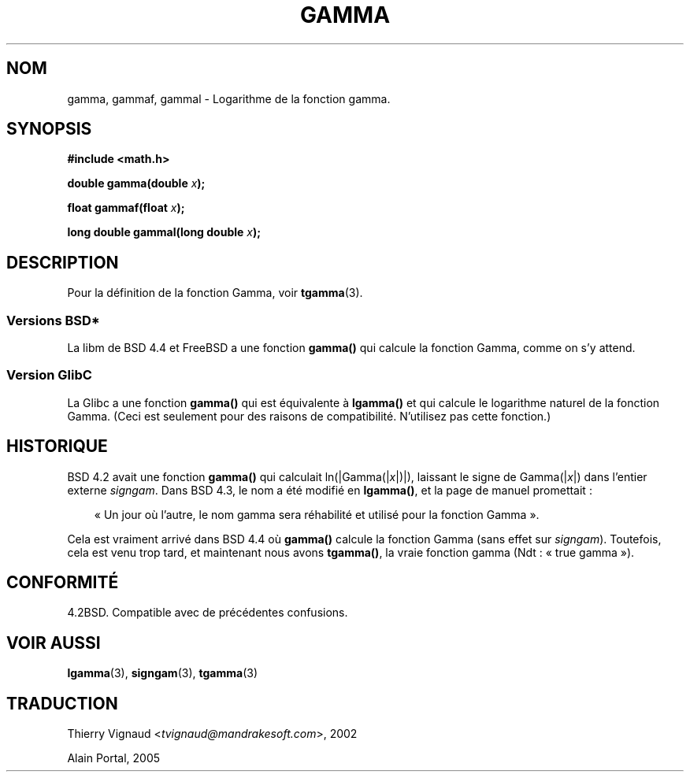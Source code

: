 .\" Copyright 2002 Walter Harms (walter.harms@informatik.uni-oldenburg.de)
.\" Distributed under GPL
.\"
.\" Modified 2003-11-18, aeb: historical remarks
.\"
.\" Màj 21/07/2003 LDP-1.56
.\" Màj 06/07/2005 LDP-1.62
.\" Màj 20/07/2005 LDP-1.64
.\"
.TH GAMMA 3 "21 juillet 2003" LDP "Manuel du programmeur Linux"
.SH NOM
gamma, gammaf, gammal \- Logarithme de la fonction gamma.
.SH SYNOPSIS
.B #include <math.h>
.sp
.BI "double gamma(double " x ");"
.sp
.BI "float gammaf(float " x ");"
.sp
.BI "long double gammal(long double " x ");"
.sp
.SH DESCRIPTION
Pour la définition de la fonction Gamma, voir
.BR tgamma (3).
.PP
.SS "Versions BSD*"
La libm de BSD 4.4 et FreeBSD a une fonction
.B gamma()
qui calcule la fonction Gamma, comme on s'y attend.
.SS "Version GlibC"
La Glibc a une fonction
.B gamma()
qui est équivalente à
.B lgamma()
et qui calcule le logarithme naturel de la fonction Gamma.
(Ceci est seulement pour des raisons de compatibilité. N'utilisez pas
cette fonction.)
.SH HISTORIQUE
BSD 4.2 avait une fonction
.B gamma()
qui calculait
.RI ln(|Gamma(| x |)|),
laissant le signe de
.RI Gamma(| x |)
dans l'entier externe
.IR signgam .
Dans BSD 4.3, le nom a été modifié en
.BR lgamma() ,
et la page de manuel promettait\ :
.sp
.in +3
«\ Un jour où l'autre, le nom gamma sera réhabilité et utilisé pour la
fonction Gamma\ ».
.in
.sp
Cela est vraiment arrivé dans BSD 4.4 où
.B gamma()
calcule la fonction Gamma (sans effet sur
.IR signgam ).
Toutefois, cela est venu trop tard, et maintenant nous avons
.BR tgamma() ,
la vraie fonction gamma (Ndt\ : «\ true gamma\ »).
.\" The FreeBSD man page says about gamma() that it is like lgamma()
.\" except that is does not set signgam.
.\" Also, that 4.4BSD has a gamma() that computes the true gamma function.

.SH "CONFORMITÉ"
4.2BSD. Compatible avec de précédentes confusions.
.SH "VOIR AUSSI"
.BR lgamma (3),
.BR signgam (3),
.BR tgamma (3)
.SH TRADUCTION
.RI "Thierry Vignaud <" tvignaud@mandrakesoft.com ">, 2002"

Alain Portal, 2005
